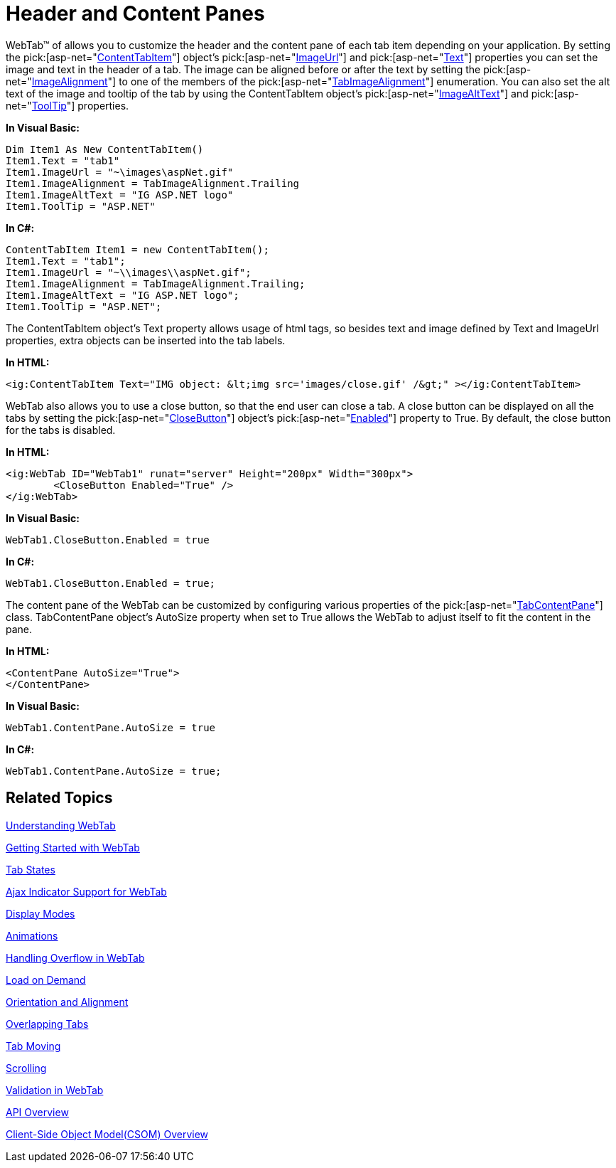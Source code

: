 ﻿////

|metadata|
{
    "name": "webtab-header-and-content-panes",
    "controlName": ["WebTab"],
    "tags": ["How Do I"],
    "guid": "{10F3AB10-9781-415D-9E12-34223A3D5584}",  
    "buildFlags": [],
    "createdOn": "0001-01-01T00:00:00Z"
}
|metadata|
////

= Header and Content Panes

WebTab™ of allows you to customize the header and the content pane of each tab item depending on your application. By setting the  pick:[asp-net="link:infragistics4.web.v{ProductVersion}~infragistics.web.ui.layoutcontrols.contenttabitem.html[ContentTabItem]"]  object’s  pick:[asp-net="link:infragistics4.web.v{ProductVersion}~infragistics.web.ui.layoutcontrols.contenttabitem~imageurl.html[ImageUrl]"]  and  pick:[asp-net="link:infragistics4.web.v{ProductVersion}~infragistics.web.ui.layoutcontrols.contenttabitem~text.html[Text]"]  properties you can set the image and text in the header of a tab. The image can be aligned before or after the text by setting the  pick:[asp-net="link:infragistics4.web.v{ProductVersion}~infragistics.web.ui.layoutcontrols.contenttabitem~imagealignment.html[ImageAlignment]"]  to one of the members of the  pick:[asp-net="link:infragistics4.web.v{ProductVersion}~infragistics.web.ui.layoutcontrols.tabimagealignment.html[TabImageAlignment]"]  enumeration. You can also set the alt text of the image and tooltip of the tab by using the ContentTabItem object’s  pick:[asp-net="link:infragistics4.web.v{ProductVersion}~infragistics.web.ui.layoutcontrols.contenttabitem~imagealttext.html[ImageAltText]"]  and  pick:[asp-net="link:infragistics4.web.v{ProductVersion}~infragistics.web.ui.layoutcontrols.layoutpane~tooltip.html[ToolTip]"]  properties.

*In Visual Basic:*

----
Dim Item1 As New ContentTabItem()
Item1.Text = "tab1"
Item1.ImageUrl = "~\images\aspNet.gif"
Item1.ImageAlignment = TabImageAlignment.Trailing 
Item1.ImageAltText = "IG ASP.NET logo" 
Item1.ToolTip = "ASP.NET"
----

*In C#:*

----
ContentTabItem Item1 = new ContentTabItem();
Item1.Text = "tab1";
Item1.ImageUrl = "~\\images\\aspNet.gif";
Item1.ImageAlignment = TabImageAlignment.Trailing;
Item1.ImageAltText = "IG ASP.NET logo";
Item1.ToolTip = "ASP.NET";
----

The ContentTabItem object's Text property allows usage of html tags, so besides text and image defined by Text and ImageUrl properties, extra objects can be inserted into the tab labels.

*In HTML:*

----
<ig:ContentTabItem Text="IMG object: &lt;img src='images/close.gif' /&gt;" ></ig:ContentTabItem>
----

WebTab also allows you to use a close button, so that the end user can close a tab. A close button can be displayed on all the tabs by setting the  pick:[asp-net="link:infragistics4.web.v{ProductVersion}~infragistics.web.ui.layoutcontrols.webtab~closebutton.html[CloseButton]"]  object’s  pick:[asp-net="link:infragistics4.web.v{ProductVersion}~infragistics.web.ui.layoutcontrols.tabclosebutton~enabled.html[Enabled]"]  property to True. By default, the close button for the tabs is disabled.

*In HTML:*

----
<ig:WebTab ID="WebTab1" runat="server" Height="200px" Width="300px">
        <CloseButton Enabled="True" />
</ig:WebTab>
----

*In Visual Basic:*

----
WebTab1.CloseButton.Enabled = true
----

*In C#:*

----
WebTab1.CloseButton.Enabled = true;
----

The content pane of the WebTab can be customized by configuring various properties of the  pick:[asp-net="link:infragistics4.web.v{ProductVersion}~infragistics.web.ui.layoutcontrols.tabcontentpane.html[TabContentPane]"]  class. TabContentPane object’s AutoSize property when set to True allows the WebTab to adjust itself to fit the content in the pane.

*In HTML:*

----
<ContentPane AutoSize="True">
</ContentPane>
----

*In Visual Basic:*

----
WebTab1.ContentPane.AutoSize = true
----

*In C#:*

----
WebTab1.ContentPane.AutoSize = true;
----

== Related Topics

link:webtab-about-webtab.html[Understanding WebTab]

link:webtab-getting-started-with-webtab.html[Getting Started with WebTab]

link:webtab-tab-states.html[Tab States]

link:webtab-ajax-indicator-support-for-webtab.html[Ajax Indicator Support for WebTab]

link:webtab-display-modes.html[Display Modes]

link:webtab-animations.html[Animations]

link:webtab-handling-overflow-in-webtab.html[Handling Overflow in WebTab]

link:webtab-load-on-demand.html[Load on Demand]

link:webtab-orientation-and-alignment.html[Orientation and Alignment]

link:webtab-overlapping-tabs.html[Overlapping Tabs]

link:webtab-tab-moving.html[Tab Moving]

link:webtab-scrolling.html[Scrolling]

link:webtab-validation-in-webtab.html[Validation in WebTab]

link:webtab-api-overview.html[API Overview]

link:webtab-client-side-object-model.html[Client-Side Object Model(CSOM) Overview]
